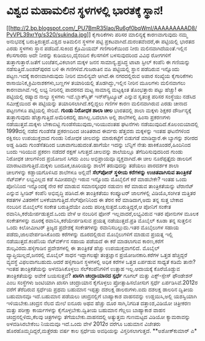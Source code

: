 * ವಿಶ್ವದ ಮಹಾಮಲಿನ ಸ್ಥಳಗಳಲ್ಲಿ ಭಾರತಕ್ಕೆ ಸ್ಥಾನ!

[[http://2.bp.blogspot.com/_PU7BmR35lao/Ru6gf0bqWmI/AAAAAAAAAD8/PyVPL39xrYg/s1600-h/sukinda.jpg][[[http://2.bp.blogspot.com/_PU7BmR35lao/Ru6gf0bqWmI/AAAAAAAAAD8/PyVPL39xrYg/s320/sukinda.jpg]]]]
 ಕೈಗಾರಿಕೆಗಳು ಪರಿಸರ ಮಾಲಿನ್ಯಕ್ಕೆ ಕಾರಣವಾಗುವುದು ನಮ್ಮ ಅನುಭವಕ್ಕೆ
ಬರುತ್ತಿರುತ್ತದೆ.ವಿಶ್ವದ ಅತಿಮಲಿನ ಸ್ಥಳಗಳ ಪಟ್ಟಿ ಪ್ರಕಟವಾಗಿದೆ.ದುರಂತವೆಂದರೆ,ಈ
ಪಟ್ಟಿಯಲ್ಲಿ ಭಾರತದ ಎರಡು ಸ್ಥಳಗಳು ಸ್ಥಾನ ಪಡೆದಿವೆ.ಸುಕಿಂದ ಕ್ರೊಮಿಯಮ್
ಗಣಿಗಾರಿಕೆಯಿಂದ ನೀರು ಮಲಿನವಾಗಿದೆಯಂತೆ.ಇಲ್ಲಿನ ಕೆಲಸಗಾರರು ಅದೇ ನೀರನ್ನು
ಕುಡಿಯಲು,ದೈನಂದಿನ ಕೆಲಸಗಳಿಗೆ ಬಳಸುವುದರಿಂದ ವಿವಿಧ ರೋಗಗಳಿಗೆ
ತುತ್ತಾಗುತ್ತಾರೆ.ಜತೆಗೆ ಬಂಜೆತನ,ವಿಕಲಾಂಗ ಮಕ್ಕಳ ಜನನ ಸಾಮಾನ್ಯ.ಪ್ರಸಿದ್ಧ ಟಾಟಾ
ಸ್ಟೀಲ್ ಕಂಪೆನಿ ಈ ಗಣಿಯನ್ನು ನಡೆಸುತ್ತಿದೆ.ಜಂಶದ್‍ಪುರದ ಬಳಿ ಈ ಗಣಿಗಳಿವೆ.ಗುಜರಾತಿನ
ವಪಿ ಪಟ್ಟಿಯಲ್ಲಿ ಸ್ಥಾನ ಪಡೆದಿರುವ ಇನ್ನೊಂದು ಪಟ್ಟಣ.ಇದಕ್ಕೆ ಕಾರಣವಾಗಿರುವುದು ನೀರಿನ
ಮಾಲಿನ್ಯವೇ ಆಗಿದೆ.ಈ ನಗರದಲ್ಲಿರುವ ಅಪಾರ ಸಂಖ್ಯೆಯ ಕೈಗಾರಿಕೆಗಳು
ರಾಸಾಯಿನಿಕ,ಕ್ರಿಮಿನಾಶಕಗಳು,ಬಣ್ಣಗಳ ತಯಾರಿಯಲ್ಲಿ ತೊಡಗಿದ್ದು,ಇಲ್ಲಿನ ನೀರಿನ ಮೂಲಗಳು
ಮಲಿನವಾಗಲು ಕಾರಣವಾಗಿವೆ.ಇಲ್ಲಿ ಲಭ್ಯ ನೀರಿನಲ್ಲಿ ಪಾದರಸದ ಮಟ್ಟ ಸಾಮಾನ್ಯ ಮಟ್ಟಕ್ಕಿಂತ
ತೊಂಭತ್ತಾರು ಪಟ್ಟು ಹೆಚ್ಚು!
 ಈ ಪಟ್ಟಿಯಲ್ಲಿ ರಷ್ಯಾದ ನಾಲ್ಕು ಸ್ಥಳಗಳು ಇವೆ.ಬ್ಲಾಕ್‍ಸ್ಮಿತ್ ಇನ್ಸ್‍ಸ್ಟಿಟ್ಯೂಟ್
ಎನ್ನುವ ಸ್ವತಂತ್ರ ಪರಿಸರ ಸಂಸ್ಥೆಯು ನಡೆಸಿದ ಸಮೀಕ್ಷೆಯಿಂದ ಈ ಪಟ್ಟಿಯನ್ನು
ತಯಾರಿಸಲಾಗಿದೆ.ಕಲ್ಲಿದ್ದಲು ಗಣಿಗಳ ಕಾರಣ ಮಲಿನವಾಗಿರುವ ಎರಡು ಚೀನಾದ ಪಟ್ಟಣಗಳೂ
ಪಟ್ಟಿಯಲ್ಲಿ ಸೇರಿವೆ.
*ಗುಂಡು ನಿರೋಧಕ ಶಾಲಾ ಚೀಲ*
ಭಾರತದಲ್ಲಿ ಶಾಲಾ ಮಕ್ಕಳು ಶಿಕ್ಷಕರ ದೌರ್ಜನ್ಯಕ್ಕೆ ತುತ್ತಾಗುವುದು
ಹೆಚ್ಚಾಗುತ್ತಿದೆ.ಅಮೆರಿಕದಲ್ಲಿ ಹಾಗಿಲ್ಲ.ಬದಲಾಗಿ ಅಲ್ಲಿ ಶಾಲೆಗಳಲ್ಲಿ ಹಿಂಸಾ
ಪ್ರಕರಣಗಳು ನಡೆಯುತ್ತವೆ.ಮಕ್ಕಳು ಬೇಕಾಬಿಟ್ಟಿ ಗುಂಡೆಸೆಯುವುದು,ಇರಿಯುವಂತಹ ಘಟನೆಗಳು
ನಡೆಯುವುದಿದೆ.ಕೊಲಂಬಿಯಾದಲ್ಲಿ 1999ದಲ್ಲಿ ನಡೆದ ಗುಂಡೆಸೆತ ಪ್ರಕರಣದಿಂದ ಚಿಂತಿತರಾದ
ಈರ್ವರು ಹೆತ್ತವರು ಮಕ್ಕಳನ್ನು ಇಂತಹ ಘಟನೆಗಳಿಂದ ರಕ್ಷಿಸಲು ಉಪಯುಕ್ತವಾದ ಗುಂಡು
ನಿರೋಧಕ ಚೀಲವನ್ನು ಮಾರುಕಟ್ಟೆಗೆ ಬಿಡುಗಡೆ ಮಾಡಿದ್ದಾರೆ.ಈ ಬ್ಯಾಗನ್ನು ಶರೀರದ ಅಡ್ಡ
ಹಿಡಿದು ಗುಂಡೆಸೆತದಿಂದ ಬಚಾವಾಗಬಹುದಂತೆ.ಹಾಗೆಯೇ ಇದನ್ನು ಬೆನ್ನಿಗೆ ನೇತು
ಹಾಕಿಕೊಂಡರೆ,ಹಿಂದಿನಿಂದ ಬಂದು ಇರಿಯುವ ಪ್ರಕರಣ ನಡೆದರೆ ರಕ್ಷಣೆ ಸಿಗುತ್ತದೆ.ಚೀಲವನ್ನು
ಶಾಲೆಯಲ್ಲೂ ತೆಗೆದಿರಿಸುವುದರಿಂದ ಗುಂಡು ನಿರೋಧಕ ಚೀಲಗಳಿಂದ ಪ್ರಯೋಜನ ಸಿಗದು ಎಂಬ
ಅಭಿಪ್ರಾಯವೂ ವ್ಯಕ್ತವಾಗಿದೆ.ಈ ಚೀಲ ನೂರೆಪ್ಪತ್ತೈದು ಡಾಲರಿಗೆ
ಮಾರಾಟವಾಗುತ್ತಿದೆ.ಮಕ್ಕಳು ಬಂದೂಕ,ಚೂರಿಯನ್ನು ಶಾಲೆಗೆ ತರುವುದನ್ನು ತಡೆಯಲು ಪಾರದರ್ಶಕ
ಶಾಲಾ ಚೀಲಗಳನ್ನು ಕಡ್ಡಾಯಗೊಳಿಸಿದ ಶಾಲೆಗಳೂ ಅಲ್ಲಿವೆ!
*ಸೆಲ್‍ಪೋನ್ ಸ್ಥಳೀಯ ಕರೆಗಳನ್ನು ಉಚಿತವಾಗಿಸುವ ತಾಂತ್ರಿಕತೆ*
 ನೆಟ್‍ವರ್ಕ್ ಲಭ್ಯವಿಲ್ಲದ ಕಡೆ ಸಮೀಪದಲ್ಲೇ ಇರುವ ಇನ್ನೊಂದು ಮೊಬೈಲಿಗೆ ಕರೆ ಮಾಡಬೇಕೇ?
ಇಂತಹ ಒಂದು ಪೋನಿನಿಂದ ಇನ್ನೊಂದಕ್ಕೆ ನೇರ ಕರೆ ಮಾಡುವ ಸಮಾನಸ್ಕಂಧರ ನಡುವಣ ಕರೆ ಮಾಡುವ
ತಾಂತ್ರಿಕತೆಯನ್ನು ಟೆರಾನೆಟ್ ಎನ್ನುವ ಸ್ವೀಡಿಶ್ ಕಂಪೆನಿ ಅಭಿವೃದ್ಧಿ ಪಡಿಸಿದೆ.ಈ
ತಾಂತ್ರಿಕತೆಯು ಕಂಪ್ಯೂಟರ್ ಜಾಲಗಳಲ್ಲಿ ವಿಡಿಯೊ,ಸಂಗೀತ ಮತ್ತಿತರ ಕಡತಗಳ ವಿತರಣೆಗೆ
ಬಳಕೆಯಾಗುತ್ತಿದೆ.ಸೆಲ್‍ಪೋನಿನಿಂದ ಈ ತೆರನ ಕರೆ ಮಾಡಿದಾಗ,ಅದು ತನ್ನ ಸುತ್ತ ಬೇಕಾದ
ನಂಬರಿನ ಮೊಬೈಲ್‍ನ ಸಂಕೇತ ಬರುತ್ತಿದೆಯೇ ಎಂದು ಪರೀಕ್ಷಿಸುತ್ತದೆ.ಬರುತ್ತಿದ್ದರೆ,ಆ
ಪೋನಿಗೆ ಸಂಕೇತ ರವಾನಿಸಿ,ಕರೆಯೇರ್ಪಡುತ್ತದೆ.ಒಂದು ವೇಳೆ ಆ ನಂಬರಿನ ಫೋನ್
ಇಲ್ಲವಾದರೆ,ಲಭ್ಯವಿರುವ ಇತರ ಪೋನುಗಳ ಮೂಲಕ ಸಂಕೇತಗಳನ್ನು ದೂರಕ್ಕೆ
ರವಾನಿಸಿ,ಕರೆಯೇರ್ಪಡಿಸುವ ಪ್ರಯತ್ನ ನಡೆಯುತ್ತದೆ.ಪ್ರತಿ ಮೊಬೈಲ್ ಕೂಡಾ ತನ್ನ ಸುತ್ತಲಿನ
ಒಂದು ಕಿಲೋಮೀಟರ್ ತ್ರಿಜ್ಯದ ಪ್ರದೇಶಕ್ಕೆ ಸಂಕೇತಗಳನ್ನು ರವಾನಿಸಬಲ್ಲುದು.ಇತರ
ಮೊಬೈಲುಗಳ ಸಹಾಯ ಪಡೆದು,ಜಾಲವೇರ್ಪಡಿಸಿಕೊಂದು ಕರೆಗಳನ್ನು ದೂರದಲ್ಲಿರುವ ಮೊಬೈಲುಗಳಿಗೆ
ಮಾಡುವ ಪ್ರಯತ್ನ ಇಲ್ಲಿ ನಡೆಯುತ್ತದೆ.ಕಂಪೆನಿಯ ನೆಟ್‍ವರ್ಕ್‍ನ ಸಹಾಯ ಪಡೆಯದೆ ಈ ಕರೆ
ಮಾಡಲಾಗುವ ಕಾರಣ,ಕರೆಗೆ ಶುಲ್ಕವಿರದು.ಹಳ್ಳಿಗಾಡಿನ ಪ್ರದೇಶಗಳಲ್ಲಿ ಈ ತಾಂತ್ರಿಕತೆ
ಹೆಚ್ಚು ಉಪಯುಕ್ತವಾಗಲಿದೆ. ಮೊಬೈಲ್ ವ್ಯಾಪ್ತಿಯಿಲ್ಲದೆ,ಜನರಲ್ಲಿ ಮೊಬೈಲ್ ಸಾಧನ
ಇದ್ದಾಗಲಷ್ಟೇ ತಂತ್ರಜ್ಞಾನ ಪ್ರಯೋಜನಕಾರಿ.ಕರೆಗಳ ಒತ್ತಡ ಹೆಚ್ಚಿದ್ದರೆ ವ್ಯವಸ್ಥೆ
ವಿಫಲವಾಗಬಹುದು.ಆದರೆ ಹಳ್ಳಿಗಾಡಿನ ಸ್ಥಳಗಳಲ್ಲಿ ಅಧಿಕ ಕರೆಗಳ ಒತ್ತಡ ಏರ್ಪಡುವ ಸಾಧ್ಯತೆ
ಕಡಿಮೆ ತಾನೇ?ಇಂತಹ ತಾಂತ್ರಿಕತೆಯನ್ನು ಅಳವಡಿಸಿಕೊಳ್ಳಲು ಸೆಲ್‍ಕಂಪೆನಿಗಳಿಗೆ ಉತ್ಸಾಹ
ಇಲ್ಲ.ಆದಾಯಕ್ಕೆ ಕೊರೆಯೊಡ್ಡುವ ತಾಂತ್ರಿಕತೆಯನ್ನು ಅವೇಕೆ ಬಯಸುತ್ತವೆ?
*ಖಾಸಗಿ ಚಂದ್ರಾಯಾನದ ಸ್ಪರ್ಧೆ*
ಗೂಗಲ್ ಮತ್ತು ಎಕ್ಸ್-ಸ್ಪೇಸ್ ಫೌಂಡೇಶನ್ ಎಂಬ ಸಂಸ್ಥೆಗಳು ಜಂಟಿಯಾಗಿ ಖಾಸಗಿ ಚಂದ್ರಾಯಾನ
ಕೈಗೊಳ್ಳಲು ಪ್ರೋತ್ಸಾಹಿಸಲೋಸುಗ ಸ್ಪರ್ಧೆ ಏರ್ಪಡಿಸಿವೆ.2012ರ ವರೆಗೆ ತೆರೆದಿರುವ
ಸ್ಪರ್ಧೆಯ ಪ್ರಥಮ ಬಹುಮಾನ ಇಪ್ಪತ್ತು ದಶಲಕ್ಷ ಡಾಲರುಗಳು.ಐದು ದಶಲಕ್ಷ ಡಾಲರಿನ ದ್ವಿತೀಯ
ಬಹುಮಾನವೂ ಇದೆ.ಬಹುಮಾನ ಪಡೆಯಲು ಚಂದ್ರನಲ್ಲಿಗೆ ಬಾಹ್ಯಾಕಾಶ ವಾಹನವನ್ನು
ಉಡ್ಡಯಿಸಿ,ಅಲ್ಲಿ ಯಶಸ್ವಿಯಾಗಿ ಇಳಿಯಬೇಕು.ಚಂದ್ರನ ನೆಲದ ಮೇಲೆ ಐನೂರು ಅಥವ ಹೆಚ್ಚು ದೂರ
ಸಾಗಿ,ನಿಗದಿತ ದತ್ತಾಂಶ,ವಿಡಿಯೋ ಚಿತ್ರೀಕರಣ ಮತ್ತು ಪರೀಕ್ಷಾ ಕಾರ್ಯಗಳನ್ನು
ಕೈಗೊಳ್ಳಬೇಕು.ದ್ವಿತೀಯ ಬಹುಮಾನ ಗೆಲ್ಲಲು ಬಾಹ್ಯಾಕಾಶ ವಾಹನ ಚಂದ್ರನಲ್ಲಿಳಿದು,ಕೆಲವು
ಚಿತ್ರಗಳನ್ನು ತೆಗೆಯಬೇಕು.ವಾಹನದಲ್ಲಿ ಅತ್ಯುತ್ತಮ ಗುಣಮಟ್ಟದ ವಿಡಿಯೋ ಕ್ಯಾಮರಾವನ್ನು
ಅಳವಡಿಸಿರಬೇಕೆಂಬ ನಿಯಮವೂ ಇದೆ.ಒಂದು ವೇಳೆ 2012ರ ವರೆಗೂ ಬಹುಮಾನ ವಿಜೇತರು
ಹೊರಹೊಮ್ಮದಿದ್ದರೆ,ಮತ್ತೆರಡು ವರ್ಷ ಕಾಲ ಸ್ಪರ್ಧೆಯ ಅವಧಿಯನ್ನು ವಿಸ್ತರಿಸಲಾಗುತ್ತದೆ.
**ಅಶೋಕ್‍ಕುಮಾರ್ ಎ*
